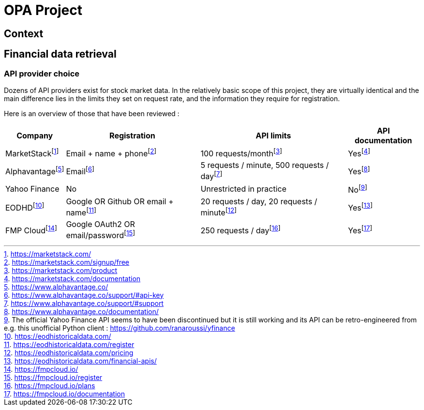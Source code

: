 = OPA Project

:toc:

== Context


== Financial data retrieval

=== API provider choice

Dozens of API providers exist for stock market data. In the relatively basic scope of this project, they are virtually identical and the main difference lies in the limits they set on request rate, and the information they require for registration.

Here is an overview of those that have been reviewed :

[%autowidth]
|===
|Company |Registration |API limits |API documentation

|MarketStackfootnote:[https://marketstack.com/]
|Email + name + phonefootnote:[https://marketstack.com/signup/free]
|100 requests/monthfootnote:[https://marketstack.com/product]
|Yesfootnote:[https://marketstack.com/documentation]

|Alphavantagefootnote:[https://www.alphavantage.co/]
|Emailfootnote:[https://www.alphavantage.co/support/#api-key]
|5 requests / minute, 500 requests / dayfootnote:[https://www.alphavantage.co/support/#support]
|Yesfootnote:[https://www.alphavantage.co/documentation/]

|Yahoo Finance
|No
|Unrestricted in practice
|Nofootnote:[The official Yahoo Finance API seems to have been discontinued but it is still working and its API can be retro-engineered from e.g. this unofficial Python client : https://github.com/ranaroussi/yfinance]

|EODHDfootnote:[https://eodhistoricaldata.com/]
|Google OR Github OR email + namefootnote:[https://eodhistoricaldata.com/register]
|20 requests / day, 20 requests / minutefootnote:[https://eodhistoricaldata.com/pricing]
|Yesfootnote:[https://eodhistoricaldata.com/financial-apis/]

|FMP Cloudfootnote:[https://fmpcloud.io/]
|Google OAuth2 OR email/passwordfootnote:[https://fmpcloud.io/register]
|250 requests / dayfootnote:[https://fmpcloud.io/plans]
|Yesfootnote:[https://fmpcloud.io/documentation]
|===
